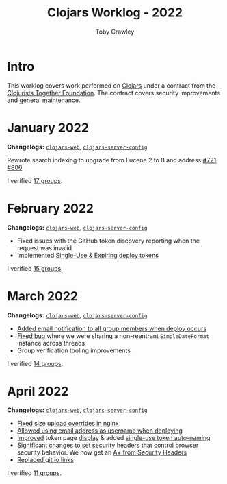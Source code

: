 #+TITLE: Clojars Worklog - 2022
#+AUTHOR: Toby Crawley
#+EMAIL: toby@tcrawley.org
#+OPTIONS:   num:nil
#+HTML_HEAD: <link rel="stylesheet" type="text/css" href="../worklog-style.css" />

* Intro
  :PROPERTIES:
  :CUSTOM_ID: intro
  :END:

This worklog covers work performed on [[https://clojars.org][Clojars]] under a contract from
the [[https://www.clojuriststogether.org/][Clojurists Together Foundation]]. The contract covers security
improvements and general maintenance.

* January 2022
  :PROPERTIES:
  :CUSTOM_ID: jan-2022
  :END:

*Changelogs:* [[https://github.com/clojars/clojars-web/compare/4be45fbdf9cce9f52c66ee3cc5a9607b1266d035...192d460ac57479a90857f47aabd55283a1a32760][~clojars-web~]], [[https://github.com/clojars/clojars-server-config/compare/4fc13dbbdc279115757ad3f08c1caab0232a5134...ccfdb81e41516df23be0586c7939a02b5fa76c20][~clojars-server-config~]]

Rewrote search indexing to upgrade from Lucene 2 to 8 and address [[https://github.com/clojars/clojars-web/issues/721][#721]], [[https://github.com/clojars/clojars-web/issues/806][#806]]

I verified [[https://github.com/clojars/administration/issues?q=is%3Aissue+is%3Aclosed][17 groups]].


* February 2022
  :PROPERTIES:
  :CUSTOM_ID: feb-2022
  :END:

*Changelogs:* [[https://github.com/clojars/clojars-web/compare/192d460ac57479a90857f47aabd55283a1a32760...2d4c9c39546502e74b1211ff792a1d9882e5023b][~clojars-web~]], [[https://github.com/clojars/clojars-server-config/compare/ccfdb81e41516df23be0586c7939a02b5fa76c20...7b5fb5351348959d05117b11f919038049b1e041][~clojars-server-config~]]

+ Fixed issues with the GitHub token discovery reporting when the request was invalid
+ Implemented [[https://github.com/clojars/clojars-web/issues/811][Single-Use & Expiring deploy tokens]]

I verified [[https://github.com/clojars/administration/issues?q=is%3Aissue+is%3Aclosed][15 groups]].

* March 2022
  :PROPERTIES:
  :CUSTOM_ID: mar-2022
  :END:

*Changelogs:* [[https://github.com/clojars/clojars-web/compare/2d4c9c39546502e74b1211ff792a1d9882e5023b...0848ec917871162dfe714ec0840b331619963403][~clojars-web~]], [[https://github.com/clojars/clojars-server-config/compare/7b5fb5351348959d05117b11f919038049b1e041...0ce106f743c0eea119b38a42124b420eb32242a3][~clojars-server-config~]]

+ [[https://github.com/clojars/clojars-web/pull/820][Added email notification to all group members when deploy occurs]]
+ [[https://github.com/clojars/clojars-web/commit/09454f7750bb5a402fda169282e52dba8d21de70][Fixed bug]] where we were sharing a non-reentrant ~SimpleDateFormat~ instance across threads
+ Group verification tooling improvements

I verified [[https://github.com/clojars/administration/issues?q=is%3Aissue+is%3Aclosed][14 groups]].

* April 2022
  :PROPERTIES:
  :CUSTOM_ID: apr-2022
  :END:

*Changelogs:* [[https://github.com/clojars/clojars-web/compare/0848ec917871162dfe714ec0840b331619963403...04bd07f1d82fa7b3500feadd763262c499f876c5][~clojars-web~]], [[https://github.com/clojars/clojars-server-config/compare/0ce106f743c0eea119b38a42124b420eb32242a3...9141cb7beebc3590f1b0fb94be10e5f92706ca99][~clojars-server-config~]]

+ [[https://github.com/clojars/clojars-server-config/commit/9141cb7beebc3590f1b0fb94be10e5f92706ca99][Fixed size upload overrides in nginx]]
+ [[https://github.com/clojars/clojars-web/commit/7c653935be1e106ca302fa732921715a961183ce][Allowed using email address as username when deploying]]
+ [[https://github.com/clojars/clojars-web/commit/b6c0fd3ae36b7dc43643521b17da3373f295bb59][Improved]] token page [[https://github.com/clojars/clojars-web/commit/cbce4e1a879438be905d50e35af32914fc8bdfab][display]] & added [[https://github.com/clojars/clojars-web/commit/0442818aaa186868ea8c4fde5100470988a73646][single-use token auto-naming]]
+ [[https://github.com/clojars/clojars-web/pull/825/commits][Significant changes]] to set security headers that control browser security behavior. We now get an [[https://securityheaders.com/?q=https%3A%2F%2Fclojars.org&followRedirects=on][A+ from Security Headers]]
+ [[https://github.com/clojars/clojars-web/commit/7af70a698d45bb711a28952bc704353f7a4c08eb][Replaced git.io links]]

I verified [[https://github.com/clojars/administration/issues?q=is%3Aissue+is%3Aclosed][11 groups]].
